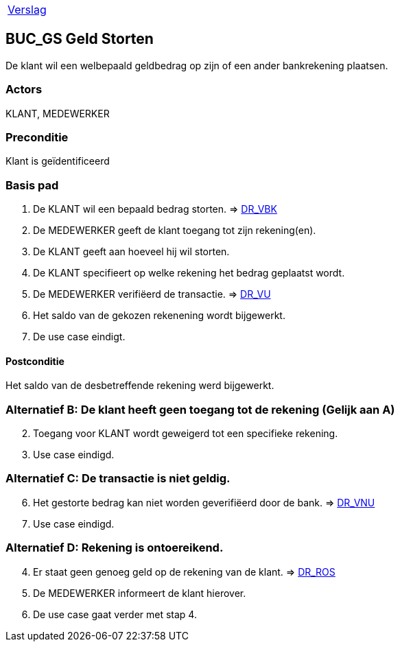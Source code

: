 [%autowidth]
|====
| link:..\verslag_groep_A01.adoc[Verslag] 
|====

== BUC_GS Geld Storten
De klant wil een welbepaald geldbedrag op zijn of een ander bankrekening plaatsen.

=== Actors
KLANT, MEDEWERKER

=== Preconditie 
Klant is geïdentificeerd

=== Basis pad 

 . De KLANT wil een bepaald bedrag storten. 
 => link:domeinregels.adoc[DR_VBK]
 . De MEDEWERKER geeft de klant toegang tot zijn rekening(en).
 . De KLANT geeft aan hoeveel hij wil storten.
 . De KLANT specifieert op welke rekening het bedrag geplaatst wordt.
 . De MEDEWERKER verifiëerd de transactie.
 => link:domeinregels.adoc[DR_VU]
 . Het saldo van de gekozen rekenening wordt bijgewerkt.
 . De use case eindigt.

==== Postconditie
Het saldo van de desbetreffende rekening werd bijgewerkt. 
 
=== Alternatief B: De klant heeft geen toegang tot de rekening (Gelijk aan A)
[start = 2]
. Toegang voor KLANT wordt geweigerd tot een specifieke rekening.
. Use case eindigd.

=== Alternatief C: De transactie is niet geldig.
[start = 6]
. Het gestorte bedrag kan niet worden geverifiëerd door de bank.
=> link:domeinregels.adoc[DR_VNU]
. Use case eindigd.

=== Alternatief D: Rekening is ontoereikend.
[start = 4]
. Er staat geen genoeg geld op de rekening van de klant.
=> link:domeinregels.adoc[DR_ROS]
. De MEDEWERKER informeert de klant hierover.
. De use case gaat verder met stap 4.





